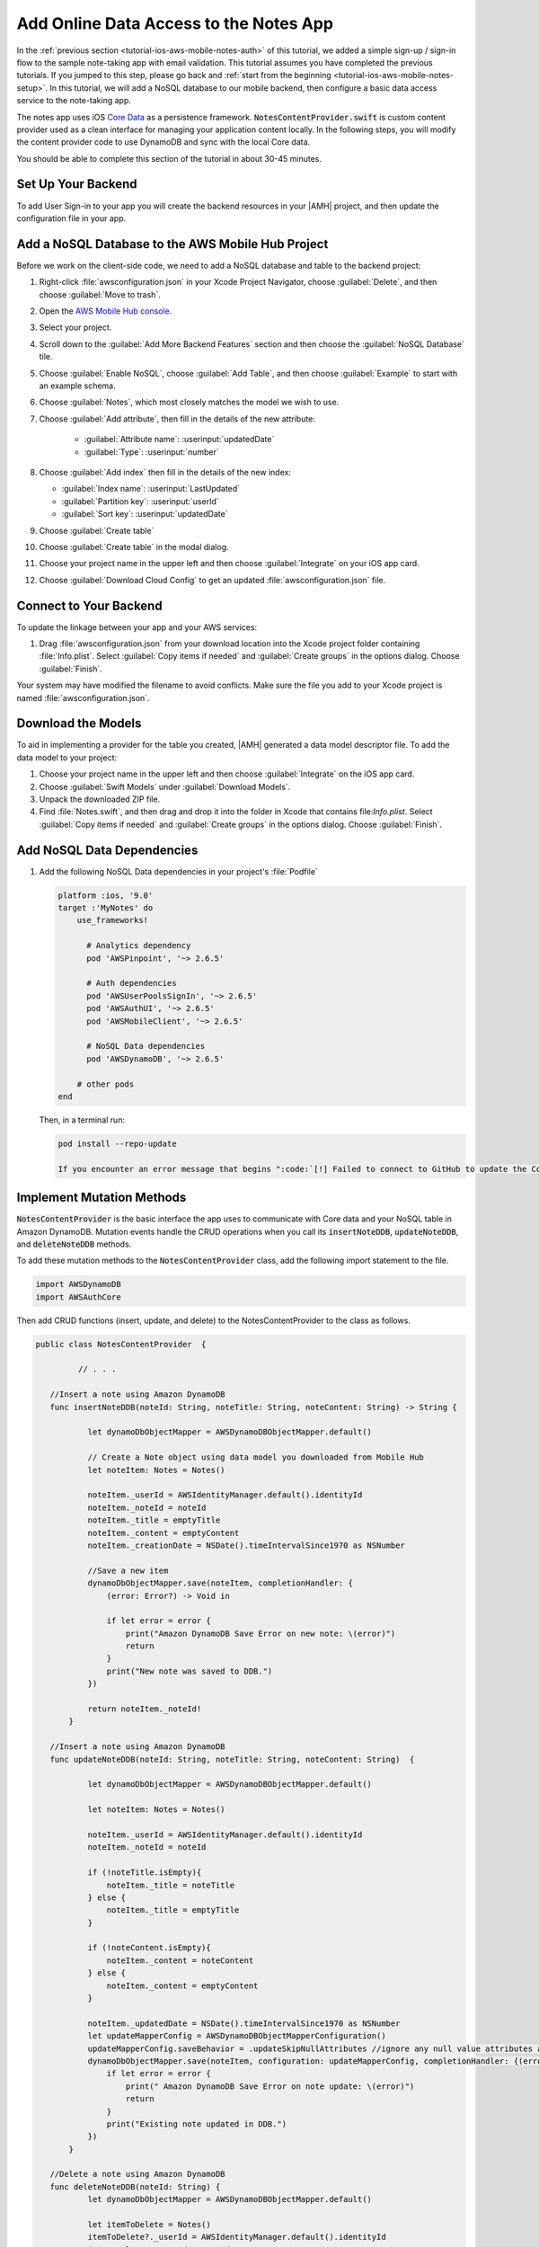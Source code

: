 .. Copyright 2010-2018 Amazon.com, Inc. or its affiliates. All Rights Reserved.

   This work is licensed under a Creative Commons Attribution-NonCommercial-ShareAlike 4.0
   International License (the "License"). You may not use this file except in compliance with the
   License. A copy of the License is located at http://creativecommons.org/licenses/by-nc-sa/4.0/.

   This file is distributed on an "AS IS" BASIS, WITHOUT WARRANTIES OR CONDITIONS OF ANY KIND,
   either express or implied. See the License for the specific language governing permissions and
   limitations under the License.

.. _tutorial-ios-aws-mobile-notes-data:

#######################################
Add Online Data Access to the Notes App
#######################################

In the :ref:`previous section <tutorial-ios-aws-mobile-notes-auth>` of this tutorial, we added a simple sign-up / sign-in flow to the sample note-taking app with email validation. This tutorial assumes you have completed the previous tutorials. If you jumped to this step, please go back and :ref:`start from
the beginning <tutorial-ios-aws-mobile-notes-setup>`. In this tutorial, we will add a NoSQL
database to our mobile backend, then configure a basic data access service to the note-taking app.

The notes app uses iOS `Core Data <https://developer.apple.com/library/content/documentation/Cocoa/Conceptual/CoreData/index.html>`__ as a persistence framework. :code:`NotesContentProvider.swift` is custom content provider used as a clean interface for managing your application content locally. In the following steps, you will modify the content provider code to use DynamoDB and sync with the local Core data.

You should be able to complete this section of the tutorial in about 30-45 minutes.

Set Up Your Backend
-------------------

To add User Sign-in to your app you will create the backend resources in your |AMH| project, and then update the configuration file in your app.

Add a NoSQL Database to the AWS Mobile Hub Project
--------------------------------------------------

Before we work on the client-side code, we need to add a NoSQL database
and table to the backend project:

#. Right-click :file:`awsconfiguration.json` in your Xcode Project Navigator, choose :guilabel:`Delete`, and then choose :guilabel:`Move to trash`.
#. Open the `AWS Mobile Hub console <https://console.aws.amazon.com/mobilehub/home/>`__.
#. Select  your project.
#. Scroll down to the :guilabel:`Add More Backend Features` section and then choose the :guilabel:`NoSQL Database` tile.
#. Choose :guilabel:`Enable NoSQL`, choose :guilabel:`Add Table`, and then choose :guilabel:`Example` to start with an example schema.
#. Choose :guilabel:`Notes`, which most closely matches the model we wish to use.
#. Choose :guilabel:`Add attribute`, then fill in the details of the new attribute:

    -  :guilabel:`Attribute name`: :userinput:`updatedDate`
    -  :guilabel:`Type`: :userinput:`number`

#.  Choose :guilabel:`Add index` then fill in the details of the new index:

    -  :guilabel:`Index name`: :userinput:`LastUpdated`
    -  :guilabel:`Partition key`: :userinput:`userId`
    -  :guilabel:`Sort key`: :userinput:`updatedDate`

#. Choose :guilabel:`Create table`
#. Choose :guilabel:`Create table` in the modal dialog.
#. Choose your project name in the upper left and then choose :guilabel:`Integrate` on your iOS app card.
#. Choose :guilabel:`Download Cloud Config` to get an updated :file:`awsconfiguration.json` file.


Connect to Your Backend
-----------------------

To update the linkage between your app and your AWS services:

#. Drag :file:`awsconfiguration.json` from your download location into the Xcode project folder containing :file:`Info.plist`. Select :guilabel:`Copy items if needed` and :guilabel:`Create groups` in the options dialog. Choose :guilabel:`Finish`.

Your system may have modified the filename to avoid conflicts. Make sure the file you add to your Xcode project is named :file:`awsconfiguration.json`.

Download the Models
-------------------

To aid in implementing a provider for the table you created, |AMH| generated a data model descriptor file. To add the data model to your project:

#. Choose your project name in the upper left and then choose :guilabel:`Integrate` on the iOS app card.
#. Choose :guilabel:`Swift Models` under :guilabel:`Download Models`.
#. Unpack the downloaded ZIP file.
#. Find :file:`Notes.swift`, and then drag and drop it into the folder in Xcode that contains file:`Info.plist`. Select :guilabel:`Copy items if needed` and :guilabel:`Create groups` in the options dialog. Choose :guilabel:`Finish`.

Add NoSQL Data Dependencies
---------------------------

#. Add the following NoSQL Data  dependencies in your project's :file:`Podfile`

   .. code-block:: bash

      platform :ios, '9.0'
      target :'MyNotes' do
          use_frameworks!

            # Analytics dependency
            pod 'AWSPinpoint', '~> 2.6.5'

            # Auth dependencies
            pod 'AWSUserPoolsSignIn', '~> 2.6.5'
            pod 'AWSAuthUI', '~> 2.6.5'
            pod 'AWSMobileClient', '~> 2.6.5'

            # NoSQL Data dependencies
            pod 'AWSDynamoDB', '~> 2.6.5'

          # other pods
      end

   Then, in a terminal run:

   .. code-block:: bash

      pod install --repo-update

      If you encounter an error message that begins ":code:`[!] Failed to connect to GitHub to update the CocoaPods/Specs . . .`", and your internet connectivity is working, you may need to `update openssl and Ruby <https://stackoverflow.com/questions/38993527/cocoapods-failed-to-connect-to-github-to-update-the-cocoapods-specs-specs-repo/48962041#48962041>`__.Ï

Implement Mutation Methods
--------------------------

:code:`NotesContentProvider` is the basic interface the app uses to communicate with Core data and your NoSQL table in Amazon DynamoDB. Mutation events handle the CRUD operations when you call its :code:`insertNoteDDB`, :code:`updateNoteDDB`, and :code:`deleteNoteDDB` methods.

To add these mutation methods to the :code:`NotesContentProvider` class, add the following import statement to the file.

.. code-block:: swift

   import AWSDynamoDB
   import AWSAuthCore

Then add CRUD functions (insert, update, and delete) to the NotesContentProvider to the class as follows.

.. code-block:: swift

   public class NotesContentProvider  {

            // . . .

      //Insert a note using Amazon DynamoDB
      func insertNoteDDB(noteId: String, noteTitle: String, noteContent: String) -> String {

              let dynamoDbObjectMapper = AWSDynamoDBObjectMapper.default()

              // Create a Note object using data model you downloaded from Mobile Hub
              let noteItem: Notes = Notes()

              noteItem._userId = AWSIdentityManager.default().identityId
              noteItem._noteId = noteId
              noteItem._title = emptyTitle
              noteItem._content = emptyContent
              noteItem._creationDate = NSDate().timeIntervalSince1970 as NSNumber

              //Save a new item
              dynamoDbObjectMapper.save(noteItem, completionHandler: {
                  (error: Error?) -> Void in

                  if let error = error {
                      print("Amazon DynamoDB Save Error on new note: \(error)")
                      return
                  }
                  print("New note was saved to DDB.")
              })

              return noteItem._noteId!
          }

      //Insert a note using Amazon DynamoDB
      func updateNoteDDB(noteId: String, noteTitle: String, noteContent: String)  {

              let dynamoDbObjectMapper = AWSDynamoDBObjectMapper.default()

              let noteItem: Notes = Notes()

              noteItem._userId = AWSIdentityManager.default().identityId
              noteItem._noteId = noteId

              if (!noteTitle.isEmpty){
                  noteItem._title = noteTitle
              } else {
                  noteItem._title = emptyTitle
              }

              if (!noteContent.isEmpty){
                  noteItem._content = noteContent
              } else {
                  noteItem._content = emptyContent
              }

              noteItem._updatedDate = NSDate().timeIntervalSince1970 as NSNumber
              let updateMapperConfig = AWSDynamoDBObjectMapperConfiguration()
              updateMapperConfig.saveBehavior = .updateSkipNullAttributes //ignore any null value attributes and does not remove in database
              dynamoDbObjectMapper.save(noteItem, configuration: updateMapperConfig, completionHandler: {(error: Error?) -> Void in
                  if let error = error {
                      print(" Amazon DynamoDB Save Error on note update: \(error)")
                      return
                  }
                  print("Existing note updated in DDB.")
              })
          }

      //Delete a note using Amazon DynamoDB
      func deleteNoteDDB(noteId: String) {
              let dynamoDbObjectMapper = AWSDynamoDBObjectMapper.default()

              let itemToDelete = Notes()
              itemToDelete?._userId = AWSIdentityManager.default().identityId
              itemToDelete?._noteId = noteId

              dynamoDbObjectMapper.remove(itemToDelete!, completionHandler: {(error: Error?) -> Void in
              if let error = error {
                  print(" Amazon DynamoDB Save Error: \(error)")
              return
              }
                  print("An note was deleted in DDB.")
              })
          }
   }



Implement Query Methods
-----------------------

This application always asks for the entire data set that the user is
entitled to see, so there is no need to implement complex query
management. This simplifies the :code:`query()` method considerably. The
:code:`query()` method returns a :code:`Cursor` (which is a standard mechanism
for iterating over data sets returned from databases).

Add the following query function to the NotesContentProvider class:


.. code-block:: swift

    func getNotesFromDDB() {
            // 1) Configure the query looking for all the notes created by this user (userId => Cognito identityId)
            let queryExpression = AWSDynamoDBQueryExpression()

            queryExpression.keyConditionExpression = "#userId = :userId"

            queryExpression.expressionAttributeNames = [
                "#userId": "userId",
            ]
            queryExpression.expressionAttributeValues = [
                ":userId": AWSIdentityManager.default().identityId
            ]

            // 2) Make the query
            let dynamoDbObjectMapper = AWSDynamoDBObjectMapper.default()

            dynamoDbObjectMapper.query(Notes.self, expression: queryExpression) { (output: AWSDynamoDBPaginatedOutput?, error: Error?) in
                if error != nil {
                    print("DynamoDB query request failed. Error: \(String(describing: error))")
                }
                if output != nil {
                    print("Found [\(output!.items.count)] notes")
                    for notes in output!.items {
                        let noteItem = notes as? Notes
                        print("\nNoteId: \(noteItem!._noteId!)\nTitle: \(noteItem!._title!)\nContent: \(noteItem!._content!)")
                    }
                }
            }
        }

Add Data Access Calls
---------------------

Calls to insert, update, delete, and query data stored in Amazon DynamoDB are made in :code:`MasterViewController` and :code:`DetailsViewController`.


#. To create a note in Amazon DynamoDB , add the following call to :code:`noteContentProvider?.insertNoteDDB()`  to the *insert* portion of the :code:`autoSave()` function of :code:`DetailViewController`.

    .. code-block:: javascript

       // . . .

        // If this is a NEW note, set the Note Id
        if (DetailViewController.noteId == nil) // Insert
        {
            let id = noteContentProvider?.insert(noteTitle: "", noteContent: "")
            noteContentProvider?.insertNoteDDB(noteId: id!, noteTitle: "", noteContent: "")
            DetailViewController.noteId = id
        }
        else // Update
        {
            let noteId = DetailViewController.noteId
            let noteTitle = self.noteTitle.text
            let noteContent = self.noteContent.text
            noteContentProvider?.update(noteId: noteId!, noteTitle: noteTitle!, noteContent: noteContent!)
            noteContentProvider?.update(noteId: noteId!, noteTitle: noteTitle!, noteContent: noteContent!)
        }

        // . . .

#. To update a note from Amazon DynamoDB , add the following line in to the *update* portion of the :code:`autoSave()` function of :code:`DetailViewController`.

    .. code-block:: javascript

       noteContentProvider?.updateNoteDDB(noteId: noteId!, noteTitle: noteTitle!, noteContent: noteContent!)


   .. list-table:
      :widths: 1

      * - The full :code:`autoSave()` function should look like the following.

           .. code-block:: swift

              func autoSave() {

                  // If this is a NEW note, set the Note Id
                  if (DetailViewController.noteId == nil) // Insert
                  {
                              let id = noteContentProvider?.insert(noteTitle: "", noteContent: "")

                      //Insert note in your Amazon DynamoDB table
                      _noteContentProvider?.insertNoteDDB(noteId: id!, noteTitle: "", noteContent: "")

                              DetailViewController.noteId = id
                  }
                  else // Update
                  {
                              let noteId = DetailViewController.noteId
                              let noteTitle = self.noteTitle.text
                              let noteContent = self.noteContent.text

                     //Update a note in your Amazon DynamoDB table
                     _noteContentProvider?.updateNoteDDB(noteId: noteId!, noteTitle: noteTitle!, noteContent: noteContent!)

                              noteContentProvider?.update(noteId: noteId!, noteTitle: noteTitle!, noteContent: noteContent!)

                 }


              }

#. To delete a note from Amazon DynamoDB, update the following function  in the :code:`MasterViewController` with a call to :code:`deleteNoteDDB()`.

    .. code-block:: swift

        override func tableView(_ tableView: UITableView, commit editingStyle: UITableViewCellEditingStyle, forRowAt indexPath: IndexPath) {
                if editingStyle == .delete {
                    let context = fetchedResultsController.managedObjectContext
                    let noteObj = fetchedResultsController.object(at: indexPath)
                    let noteId = fetchedResultsController.object(at: indexPath).noteId

                    //Delete Note Locally
                    _noteContentProvider?.delete(managedObjectContext: context, managedObj: noteObj, noteId: noteObj.noteId) //Core Data Delete

                    //Delete Note in DynamoDB
                    _noteContentProvider?.deleteNoteDDB(noteId: noteId!)
                }
            }

#. To query for all notes from Amazon DynamoDB, add the following line to the bottom of the :code:`viewDidLoad()` function  in the MasterViewController:

    .. code-block:: swift

        _noteContentProvider?.getNotesFromDDB()

.. list-table::
   :widths: 1 6

   * - **Note**

     - Differences from a real implementation

       We've taken a simplified approach for this content provider to demonstrate the CRUD
       implementation. A real implementation would need to deal with online
       state and handle caching of the data, plus handle appropriate query
       capabilities as required by the application.


Run the App and Validate Results
--------------------------------

You must be online in order to run this application. Run the application
in the emulator. Note that the initial startup after logging in is
slightly longer (due to reading the data from the remote database).

Data is available immediately in the mobile backend. Create a few notes,
then view the records within the AWS Console:

1. Open the `Mobile Hub console <https://console.aws.amazon.com/mobilehub/home/>`__.
2. Choose your project.
3. Choose **Resources** on the upper right.
4. Choose the link for your Amazon DynamoDB table.
5. Choose the **Items** tab.

When you  insert, edit or delete notes in the app, you should be able to see the data on the server reflect your actions almost immediately.

Next Steps
----------

-  Learn about `Amazon DynamoDB <https://aws.amazon.com/dynamodb/>`__.


